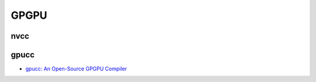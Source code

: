 ========================================
GPGPU
========================================

nvcc
========================================

gpucc
========================================

* `gpucc: An Open-Source GPGPU Compiler <http://llvm.org/devmtg/2015-10/slides/Wu-OptimizingLLVMforGPGPU.pdf>`_
